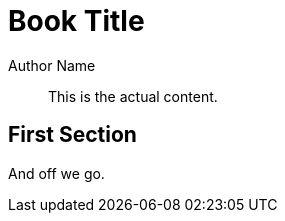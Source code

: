 = Book Title
Author Name
:imagesdir: images

[abstract]
This is the actual content.

== First Section

And off we go.